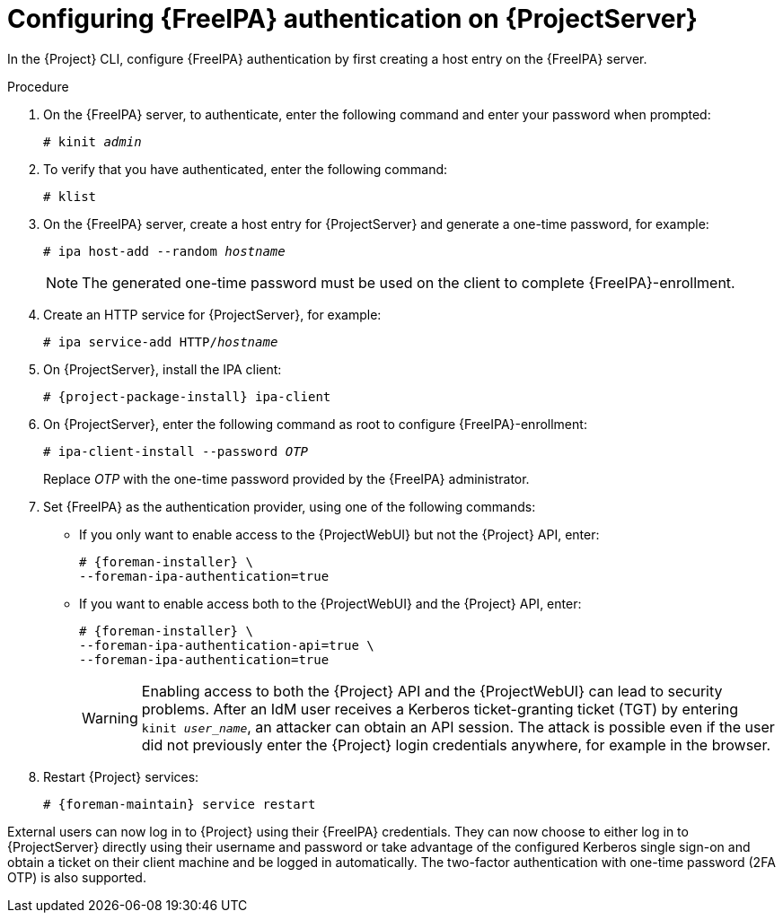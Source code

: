 [id="Configuring_FreeIPA_Authentication_on_Server_{context}"]
= Configuring {FreeIPA} authentication on {ProjectServer}

In the {Project} CLI, configure {FreeIPA} authentication by first creating a host entry on the {FreeIPA} server.

.Procedure
. On the {FreeIPA} server, to authenticate, enter the following command and enter your password when prompted:
+
[options="nowrap", subs="+quotes,verbatim,attributes"]
----
# kinit _admin_
----
. To verify that you have authenticated, enter the following command:
+
[options="nowrap", subs="+quotes,verbatim,attributes"]
----
# klist
----
. On the {FreeIPA} server, create a host entry for {ProjectServer} and generate a one-time password, for example:
+
[options="nowrap", subs="+quotes,verbatim,attributes"]
----
# ipa host-add --random _hostname_
----
+
[NOTE]
====
The generated one-time password must be used on the client to complete {FreeIPA}-enrollment.
====
+
ifdef::satellite[]
For more information on host configuration properties, see https://access.redhat.com/documentation/en-us/red_hat_enterprise_linux/8/html-single/configuring_and_managing_identity_management/index#con_host-entry-LDAP_managing-hosts-ui[Host entry in IdM LDAP] in _Configuring and managing Identity Management_.
endif::[]
. Create an HTTP service for {ProjectServer}, for example:
+
[options="nowrap", subs="+quotes,verbatim,attributes"]
----
# ipa service-add HTTP/_hostname_
----
+
ifdef::satellite[]
For more information on managing services, see https://access.redhat.com/documentation/en-us/red_hat_enterprise_linux/8/html-single/accessing_identity_management_services/index[{RHEL} 8 Accessing Identity Management Services guide].
endif::[]
. On {ProjectServer}, install the IPA client:
ifdef::satellite[]
+
[WARNING]
====
This command might restart {Project} services during the installation of the package.
For more information about installing and updating packages on {Project}, see {AdministeringDocURL}Managing_Packages_on_the_Base_Operating_System_admin[Managing Packages on the Base Operating System of {ProjectServer} or {SmartProxyServer}] in _{AdministeringDocTitle}_.
====
endif::[]
+
[options="nowrap", subs="+quotes,verbatim,attributes"]
----
# {project-package-install} ipa-client
----
. On {ProjectServer}, enter the following command as root to configure {FreeIPA}-enrollment:
+
[options="nowrap", subs="+quotes,verbatim,attributes"]
----
# ipa-client-install --password _OTP_
----
+
Replace _OTP_ with the one-time password provided by the {FreeIPA} administrator.
ifdef::foreman-deb[]
. Ensure that the hostname is set to the fully qualified domain name (FQDN); the short name is not sufficient:
+
[options="nowrap", subs="+quotes,verbatim,attributes"]
----
# hostname
{foreman-example-com}
----
+
Otherwise, `{foreman-installer}` cannot generate the right principal name that is needed to join the realm.
endif::[]
. Set {FreeIPA} as the authentication provider, using one of the following commands:
* If you only want to enable access to the {ProjectWebUI} but not the {Project} API, enter:
+
[options="nowrap", subs="+quotes,verbatim,attributes"]
----
# {foreman-installer} \
--foreman-ipa-authentication=true
----
* If you want to enable access both to the {ProjectWebUI} and the {Project} API, enter:
+
[options="nowrap", subs="+quotes,verbatim,attributes"]
----
# {foreman-installer} \
--foreman-ipa-authentication-api=true \
--foreman-ipa-authentication=true
----
+
[WARNING]
====
Enabling access to both the {Project} API and the {ProjectWebUI} can lead to security problems.
After an IdM user receives a Kerberos ticket-granting ticket (TGT) by entering `kinit _user_name_`, an attacker can obtain an API session.
The attack is possible even if the user did not previously enter the {Project} login credentials anywhere, for example in the browser.
====
. Restart {Project} services:
+
[options="nowrap", subs="+quotes,verbatim,attributes"]
----
# {foreman-maintain} service restart
----

External users can now log in to {Project} using their {FreeIPA} credentials.
They can now choose to either log in to {ProjectServer} directly using their username and password or take advantage of the configured Kerberos single sign-on and obtain a ticket on their client machine and be logged in automatically.
The two-factor authentication with one-time password (2FA OTP) is also supported.
